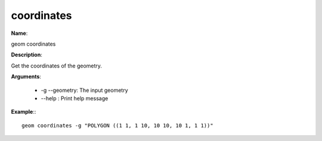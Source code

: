 coordinates
===========

**Name**:

geom coordinates

**Description**:

Get the coordinates of the geometry.

**Arguments**:

   * -g --geometry: The input geometry

   * --help : Print help message



**Example**:::

    geom coordinates -g "POLYGON ((1 1, 1 10, 10 10, 10 1, 1 1))"